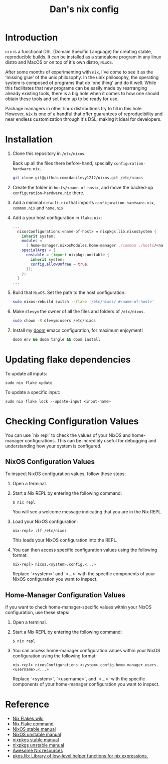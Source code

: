 #+TITLE: Dan's nix config

* Introduction

=nix= is a functional DSL (Domain Specific Language) for creating stable,
reproducible builds. It can be installed as a standalone program in any linux
distro and MacOS or on top of it's own distro, =NixOS=.

After some months of experimenting with =nix=, I've come to see it as the 'missing
glue' of the unix philosophy. In the unix philosophy, the operating system is
composed of programs that do 'one thing' and do it well. While this facilitates
that new programs can be easily made by rearranging already existing tools,
there is a big hole when it comes to how one should obtain these tools and set
them up to be ready for use.

Package managers in other linux distributions try to fill in this hole. However,
=Nix= is one of a handful that offer guarantees of reproducibility and near
endless customization through it's DSL, making it ideal for developers.

* Installation

1. Clone this repository in ~/etc/nixos~.

   Back up all the files there before-hand, specially ~configuration-hardware.nix~.

   #+begin_src sh
git clone git@github.com:danilevy1212/nixos.git /etc/nixos
   #+end_src

2. Create the folder in ~hosts/<name-of-host>~, and move the backed-up  ~configuration-hardware.nix~ there.

3. Add a minimal ~default.nix~ that imports ~configuration-hardware.nix~, ~common.nix~ and ~home.nix~.

4. Add a your host configuration in ~flake.nix~:

   #+begin_src nix
...
  nixosConfigurations.<name-of-host> = nixpkgs.lib.nixosSystem {
    inherit system;
    modules =
      [ home-manager.nixosModules.home-manager ./common ./hosts/<name-of-host> ];
    specialArgs = {
      unstable = (import nixpkgs-unstable {
        inherit system;
        config.allowUnfree = true;
      });
    };
  }
...
   #+end_src

5. Build that =NixOS=. Set the path to the host configuration.

   #+begin_src sh
sudo nixos-rebuild switch --flake '/etc/nixos/.#<name-of-host>'
   #+end_src

6. Make =dlevym= the owner of all the files and folders of ~/etc/nixos~.

   #+begin_src sh
sudo chown -R dlevym:users /etc/nixos
   #+end_src

7. Install my [[https://github.com/danilevy1212/doom][doom]] emacs configuration, for maximum enjoyment!

   #+begin_src sh
doom env && doom tangle && doom install
   #+end_src

* Updating flake dependencies

To update all inputs:

#+begin_src shell
sudo nix flake update
#+end_src

To update a specific input:

#+begin_src shell
sudo nix flake lock --update-input <input-name>
#+end_src

* Checking Configuration Values

You can use `nix repl` to check the values of your NixOS and home-manager configurations. This can be incredibly useful for debugging and understanding how your system is configured.

** NixOS Configuration Values

To inspect NixOS configuration values, follow these steps:

1. Open a terminal.

2. Start a Nix REPL by entering the following command:

   #+begin_src shell
   $ nix repl
   #+end_src

   You will see a welcome message indicating that you are in the Nix REPL.

3. Load your NixOS configuration:

    #+begin_src shell
   nix-repl> :lf /etc/nixos
   #+end_src

   This loads your NixOS configuration into the REPL.

4. You can then access specific configuration values using the following format:

   #+begin_src shell
   nix-repl> nixos.<system>.config.<...>
   #+end_src

   Replace `<system>` and `<...>` with the specific components of your NixOS configuration you want to inspect.

** Home-Manager Configuration Values

If you want to check home-manager-specific values within your NixOS configuration, use these steps:

1. Open a terminal.

2. Start a Nix REPL by entering the following command:

   #+begin_src shell
   $ nix repl
   #+end_src

3. You can access home-manager configuration values within your NixOS configuration using the following format:

   #+begin_src shell
   nix-repl> nixosConfigurations.<system>.config.home-manager.users.<username>.<...>
   #+end_src

   Replace `<system>`, `<username>`, and `<...>` with the specific components of your home-manager configuration you want to inspect.

* Reference

- [[https://nixos.wiki/wiki/Flakes][Nix Flakes wiki]]
- [[https://nixos.org/manual/nix/unstable/command-ref/new-cli/nix3-flake.html][Nix Flake command]]
- [[https://nixos.org/manual/nix/stable/][NixOS stable manual]]
- [[https://nixos.org/manual/nix/unstable][NixOS unstable manual]]
- [[https://nixos.org/manual/nixpkgs/stable/][nixpkgs stable manual]]
- [[https://nixos.org/manual/nixpkgs/unstable/][nixpkgs unstable manual]]
- [[https://github.com/nix-community/awesome-nix][Awesome Nix resources]]
- [[https://github.com/NixOS/nixpkgs/tree/master/lib/default.nix][pkgs.lib: Library of low-level helper functions for nix expressions.]]
